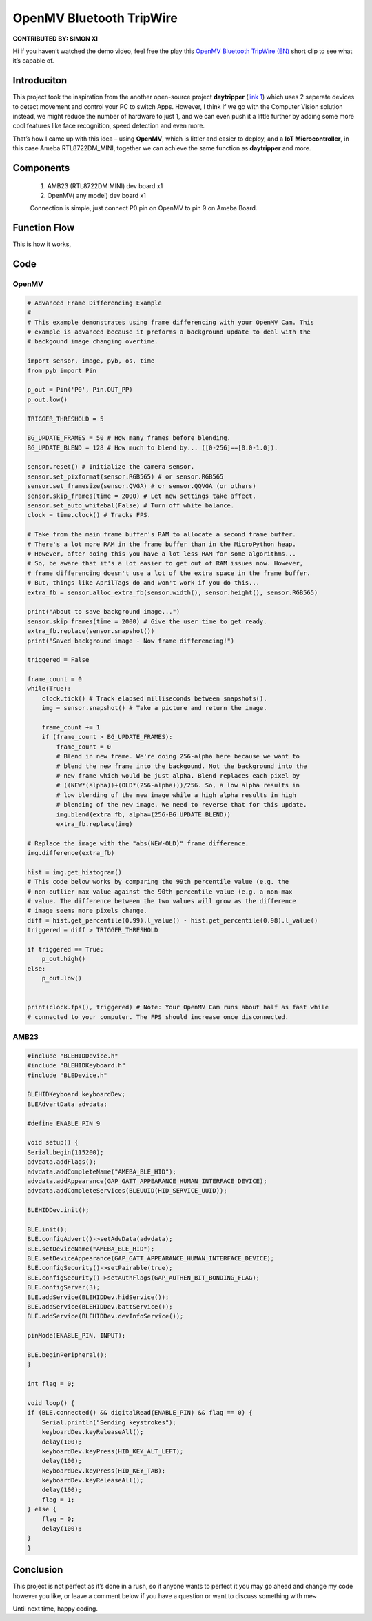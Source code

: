 ###################################
OpenMV Bluetooth TripWire
###################################

**CONTRIBUTED BY: SIMON XI**

Hi if you haven’t watched the demo video, feel free the play
this `OpenMV Bluetooth TripWire
(EN) <https://www.youtube.com/watch?v=gCpC2uOva90>`__ short clip to see what it’s capable of.

********************
Introduciton
********************

This project took the inspiration from the another open-source
project **daytripper** (`link \ 1 <https://github.com/dekuNukem/daytripper>`__)
which uses 2 seperate devices to detect movement and control your PC to
switch Apps. However, I think if we go with the Computer Vision solution
instead, we might reduce the number of hardware to just 1, and we can
even push it a little further by adding some more cool features like
face recognition, speed detection and even more.

That’s how I came up with this idea – using **OpenMV**, which is littler
and easier to deploy, and a **IoT Microcontroller**, in this case Ameba
RTL8722DM_MINI, together we can achieve the same function
as **daytripper** and more.

********************
Components
********************

    1. AMB23 (RTL8722DM MINI) dev board x1
    2. OpenMV( any model) dev board x1
    
    Connection is simple, just connect P0 pin on OpenMV to pin 9 on Ameba Board.

********************
Function Flow
********************

This is how it works,

|1|

********************
Code
********************

OpenMV
====================

.. code-block:: python

    # Advanced Frame Differencing Example
    #
    # This example demonstrates using frame differencing with your OpenMV Cam. This
    # example is advanced because it preforms a background update to deal with the
    # backgound image changing overtime.

    import sensor, image, pyb, os, time
    from pyb import Pin

    p_out = Pin('P0', Pin.OUT_PP)
    p_out.low()

    TRIGGER_THRESHOLD = 5

    BG_UPDATE_FRAMES = 50 # How many frames before blending.
    BG_UPDATE_BLEND = 128 # How much to blend by... ([0-256]==[0.0-1.0]).

    sensor.reset() # Initialize the camera sensor.
    sensor.set_pixformat(sensor.RGB565) # or sensor.RGB565
    sensor.set_framesize(sensor.QVGA) # or sensor.QQVGA (or others)
    sensor.skip_frames(time = 2000) # Let new settings take affect.
    sensor.set_auto_whitebal(False) # Turn off white balance.
    clock = time.clock() # Tracks FPS.

    # Take from the main frame buffer's RAM to allocate a second frame buffer.
    # There's a lot more RAM in the frame buffer than in the MicroPython heap.
    # However, after doing this you have a lot less RAM for some algorithms...
    # So, be aware that it's a lot easier to get out of RAM issues now. However,
    # frame differencing doesn't use a lot of the extra space in the frame buffer.
    # But, things like AprilTags do and won't work if you do this...
    extra_fb = sensor.alloc_extra_fb(sensor.width(), sensor.height(), sensor.RGB565)

    print("About to save background image...")
    sensor.skip_frames(time = 2000) # Give the user time to get ready.
    extra_fb.replace(sensor.snapshot())
    print("Saved background image - Now frame differencing!")

    triggered = False

    frame_count = 0
    while(True):
        clock.tick() # Track elapsed milliseconds between snapshots().
        img = sensor.snapshot() # Take a picture and return the image.

        frame_count += 1
        if (frame_count > BG_UPDATE_FRAMES):
            frame_count = 0
            # Blend in new frame. We're doing 256-alpha here because we want to
            # blend the new frame into the backgound. Not the background into the
            # new frame which would be just alpha. Blend replaces each pixel by
            # ((NEW*(alpha))+(OLD*(256-alpha)))/256. So, a low alpha results in
            # low blending of the new image while a high alpha results in high
            # blending of the new image. We need to reverse that for this update.
            img.blend(extra_fb, alpha=(256-BG_UPDATE_BLEND))
            extra_fb.replace(img)

    # Replace the image with the "abs(NEW-OLD)" frame difference.
    img.difference(extra_fb)

    hist = img.get_histogram()
    # This code below works by comparing the 99th percentile value (e.g. the
    # non-outlier max value against the 90th percentile value (e.g. a non-max
    # value. The difference between the two values will grow as the difference
    # image seems more pixels change.
    diff = hist.get_percentile(0.99).l_value() - hist.get_percentile(0.98).l_value()
    triggered = diff > TRIGGER_THRESHOLD

    if triggered == True:
        p_out.high()
    else:
        p_out.low()


    print(clock.fps(), triggered) # Note: Your OpenMV Cam runs about half as fast while
    # connected to your computer. The FPS should increase once disconnected.


AMB23
====================

.. code-block:: cpp

    #include "BLEHIDDevice.h"
    #include "BLEHIDKeyboard.h"
    #include "BLEDevice.h"

    BLEHIDKeyboard keyboardDev;
    BLEAdvertData advdata;

    #define ENABLE_PIN 9

    void setup() {
    Serial.begin(115200);
    advdata.addFlags();
    advdata.addCompleteName("AMEBA_BLE_HID");
    advdata.addAppearance(GAP_GATT_APPEARANCE_HUMAN_INTERFACE_DEVICE);
    advdata.addCompleteServices(BLEUUID(HID_SERVICE_UUID));

    BLEHIDDev.init();

    BLE.init();
    BLE.configAdvert()->setAdvData(advdata);
    BLE.setDeviceName("AMEBA_BLE_HID");
    BLE.setDeviceAppearance(GAP_GATT_APPEARANCE_HUMAN_INTERFACE_DEVICE);
    BLE.configSecurity()->setPairable(true);
    BLE.configSecurity()->setAuthFlags(GAP_AUTHEN_BIT_BONDING_FLAG);
    BLE.configServer(3);
    BLE.addService(BLEHIDDev.hidService());
    BLE.addService(BLEHIDDev.battService());
    BLE.addService(BLEHIDDev.devInfoService());

    pinMode(ENABLE_PIN, INPUT);

    BLE.beginPeripheral();
    }

    int flag = 0;

    void loop() {
    if (BLE.connected() && digitalRead(ENABLE_PIN) && flag == 0) {
        Serial.println("Sending keystrokes");
        keyboardDev.keyReleaseAll();
        delay(100);
        keyboardDev.keyPress(HID_KEY_ALT_LEFT);
        delay(100);
        keyboardDev.keyPress(HID_KEY_TAB);
        keyboardDev.keyReleaseAll();
        delay(100);
        flag = 1;
    } else {
        flag = 0;
        delay(100);
    }
    }


********************
Conclusion
********************

This project is not perfect as it’s done in a rush, so if anyone wants
to perfect it you may go ahead and change my code however you like, or
leave a comment below if you have a question or want to discuss
something with me~

Until next time, happy coding.

.. |1| image:: /ambd_arduino/media/OpenMV_BT_TripWire/image1.png
   :alt: image
   :width: 3.96875in
   :height: 3.9375in